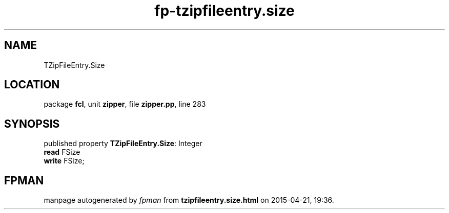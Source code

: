 .\" file autogenerated by fpman
.TH "fp-tzipfileentry.size" 3 "2014-03-14" "fpman" "Free Pascal Programmer's Manual"
.SH NAME
TZipFileEntry.Size
.SH LOCATION
package \fBfcl\fR, unit \fBzipper\fR, file \fBzipper.pp\fR, line 283
.SH SYNOPSIS
published property \fBTZipFileEntry.Size\fR: Integer
  \fBread\fR FSize
  \fBwrite\fR FSize;
.SH FPMAN
manpage autogenerated by \fIfpman\fR from \fBtzipfileentry.size.html\fR on 2015-04-21, 19:36.

